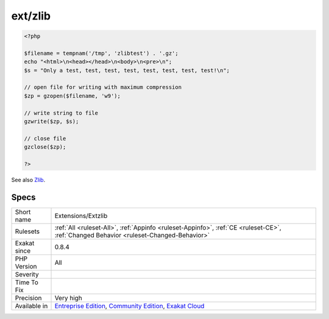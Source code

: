 .. _extensions-extzlib:

.. _ext-zlib:

ext/zlib
++++++++

.. meta\:\:
	:description:
		ext/zlib: Extension ext/zlib.
	:twitter:card: summary_large_image
	:twitter:site: @exakat
	:twitter:title: ext/zlib
	:twitter:description: ext/zlib: Extension ext/zlib
	:twitter:creator: @exakat
	:twitter:image:src: https://www.exakat.io/wp-content/uploads/2020/06/logo-exakat.png
	:og:image: https://www.exakat.io/wp-content/uploads/2020/06/logo-exakat.png
	:og:title: ext/zlib
	:og:type: article
	:og:description: Extension ext/zlib
	:og:url: https://php-tips.readthedocs.io/en/latest/tips/Extensions/Extzlib.html
	:og:locale: en
  Extension ext/zlib.

.. code-block:: php
   
   <?php
   
   $filename = tempnam('/tmp', 'zlibtest') . '.gz';
   echo "<html>\n<head></head>\n<body>\n<pre>\n";
   $s = "Only a test, test, test, test, test, test, test, test!\n";
   
   // open file for writing with maximum compression
   $zp = gzopen($filename, 'w9');
   
   // write string to file
   gzwrite($zp, $s);
   
   // close file
   gzclose($zp);
   
   ?>

See also `Zlib <https://www.php.net/manual/en/book.zlib.php>`_.


Specs
_____

+--------------+-----------------------------------------------------------------------------------------------------------------------------------------------------------------------------------------+
| Short name   | Extensions/Extzlib                                                                                                                                                                      |
+--------------+-----------------------------------------------------------------------------------------------------------------------------------------------------------------------------------------+
| Rulesets     | :ref:`All <ruleset-All>`, :ref:`Appinfo <ruleset-Appinfo>`, :ref:`CE <ruleset-CE>`, :ref:`Changed Behavior <ruleset-Changed-Behavior>`                                                  |
+--------------+-----------------------------------------------------------------------------------------------------------------------------------------------------------------------------------------+
| Exakat since | 0.8.4                                                                                                                                                                                   |
+--------------+-----------------------------------------------------------------------------------------------------------------------------------------------------------------------------------------+
| PHP Version  | All                                                                                                                                                                                     |
+--------------+-----------------------------------------------------------------------------------------------------------------------------------------------------------------------------------------+
| Severity     |                                                                                                                                                                                         |
+--------------+-----------------------------------------------------------------------------------------------------------------------------------------------------------------------------------------+
| Time To Fix  |                                                                                                                                                                                         |
+--------------+-----------------------------------------------------------------------------------------------------------------------------------------------------------------------------------------+
| Precision    | Very high                                                                                                                                                                               |
+--------------+-----------------------------------------------------------------------------------------------------------------------------------------------------------------------------------------+
| Available in | `Entreprise Edition <https://www.exakat.io/entreprise-edition>`_, `Community Edition <https://www.exakat.io/community-edition>`_, `Exakat Cloud <https://www.exakat.io/exakat-cloud/>`_ |
+--------------+-----------------------------------------------------------------------------------------------------------------------------------------------------------------------------------------+


